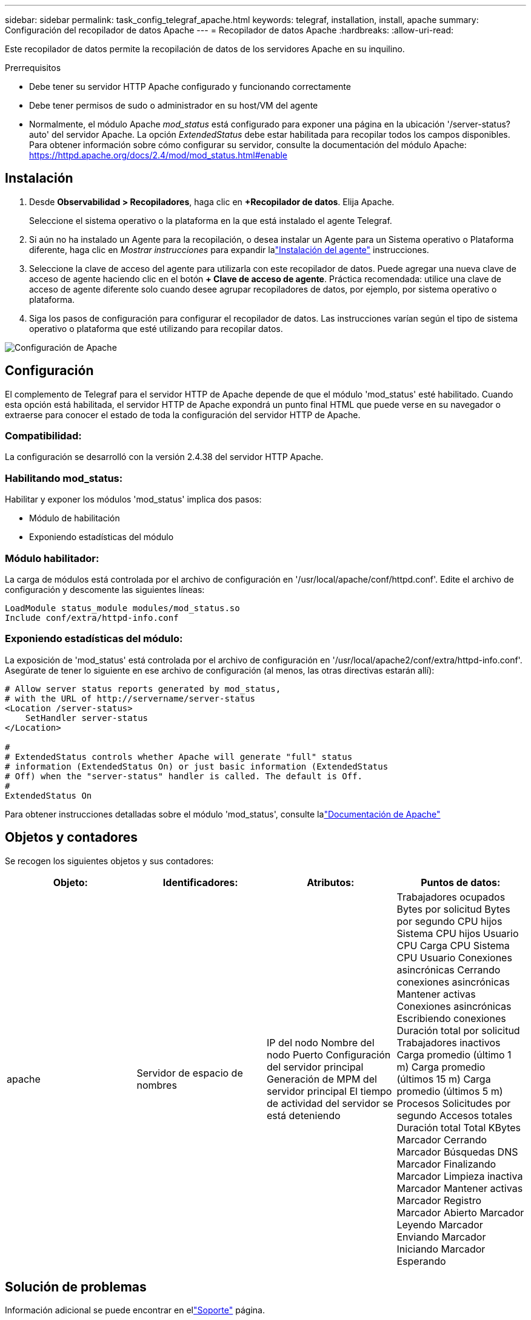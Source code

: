 ---
sidebar: sidebar 
permalink: task_config_telegraf_apache.html 
keywords: telegraf, installation, install, apache 
summary: Configuración del recopilador de datos Apache 
---
= Recopilador de datos Apache
:hardbreaks:
:allow-uri-read: 


[role="lead"]
Este recopilador de datos permite la recopilación de datos de los servidores Apache en su inquilino.

.Prerrequisitos
* Debe tener su servidor HTTP Apache configurado y funcionando correctamente
* Debe tener permisos de sudo o administrador en su host/VM del agente
* Normalmente, el módulo Apache _mod_status_ está configurado para exponer una página en la ubicación '/server-status?auto' del servidor Apache.  La opción _ExtendedStatus_ debe estar habilitada para recopilar todos los campos disponibles.  Para obtener información sobre cómo configurar su servidor, consulte la documentación del módulo Apache: https://httpd.apache.org/docs/2.4/mod/mod_status.html#enable[]




== Instalación

. Desde *Observabilidad > Recopiladores*, haga clic en *+Recopilador de datos*.  Elija Apache.
+
Seleccione el sistema operativo o la plataforma en la que está instalado el agente Telegraf.

. Si aún no ha instalado un Agente para la recopilación, o desea instalar un Agente para un Sistema operativo o Plataforma diferente, haga clic en _Mostrar instrucciones_ para expandir lalink:task_config_telegraf_agent.html["Instalación del agente"] instrucciones.
. Seleccione la clave de acceso del agente para utilizarla con este recopilador de datos.  Puede agregar una nueva clave de acceso de agente haciendo clic en el botón *+ Clave de acceso de agente*.  Práctica recomendada: utilice una clave de acceso de agente diferente solo cuando desee agrupar recopiladores de datos, por ejemplo, por sistema operativo o plataforma.
. Siga los pasos de configuración para configurar el recopilador de datos.  Las instrucciones varían según el tipo de sistema operativo o plataforma que esté utilizando para recopilar datos.


image:ApacheDCConfigLinux.png["Configuración de Apache"]



== Configuración

El complemento de Telegraf para el servidor HTTP de Apache depende de que el módulo 'mod_status' esté habilitado.  Cuando esta opción está habilitada, el servidor HTTP de Apache expondrá un punto final HTML que puede verse en su navegador o extraerse para conocer el estado de toda la configuración del servidor HTTP de Apache.



=== Compatibilidad:

La configuración se desarrolló con la versión 2.4.38 del servidor HTTP Apache.



=== Habilitando mod_status:

Habilitar y exponer los módulos 'mod_status' implica dos pasos:

* Módulo de habilitación
* Exponiendo estadísticas del módulo




=== Módulo habilitador:

La carga de módulos está controlada por el archivo de configuración en '/usr/local/apache/conf/httpd.conf'.  Edite el archivo de configuración y descomente las siguientes líneas:

 LoadModule status_module modules/mod_status.so
 Include conf/extra/httpd-info.conf


=== Exponiendo estadísticas del módulo:

La exposición de 'mod_status' está controlada por el archivo de configuración en '/usr/local/apache2/conf/extra/httpd-info.conf'.  Asegúrate de tener lo siguiente en ese archivo de configuración (al menos, las otras directivas estarán allí):

[listing]
----
# Allow server status reports generated by mod_status,
# with the URL of http://servername/server-status
<Location /server-status>
    SetHandler server-status
</Location>

#
# ExtendedStatus controls whether Apache will generate "full" status
# information (ExtendedStatus On) or just basic information (ExtendedStatus
# Off) when the "server-status" handler is called. The default is Off.
#
ExtendedStatus On
----
Para obtener instrucciones detalladas sobre el módulo 'mod_status', consulte lalink:https://httpd.apache.org/docs/2.4/mod/mod_status.html#enable["Documentación de Apache"]



== Objetos y contadores

Se recogen los siguientes objetos y sus contadores:

[cols="<.<,<.<,<.<,<.<"]
|===
| Objeto: | Identificadores: | Atributos: | Puntos de datos: 


| apache | Servidor de espacio de nombres | IP del nodo Nombre del nodo Puerto Configuración del servidor principal Generación de MPM del servidor principal El tiempo de actividad del servidor se está deteniendo | Trabajadores ocupados Bytes por solicitud Bytes por segundo CPU hijos Sistema CPU hijos Usuario CPU Carga CPU Sistema CPU Usuario Conexiones asincrónicas Cerrando conexiones asincrónicas Mantener activas Conexiones asincrónicas Escribiendo conexiones Duración total por solicitud Trabajadores inactivos Carga promedio (último 1 m) Carga promedio (últimos 15 m) Carga promedio (últimos 5 m) Procesos Solicitudes por segundo Accesos totales Duración total Total KBytes Marcador Cerrando Marcador Búsquedas DNS Marcador Finalizando Marcador Limpieza inactiva Marcador Mantener activas Marcador Registro Marcador Abierto Marcador Leyendo Marcador Enviando Marcador Iniciando Marcador Esperando 
|===


== Solución de problemas

Información adicional se puede encontrar en ellink:concept_requesting_support.html["Soporte"] página.
